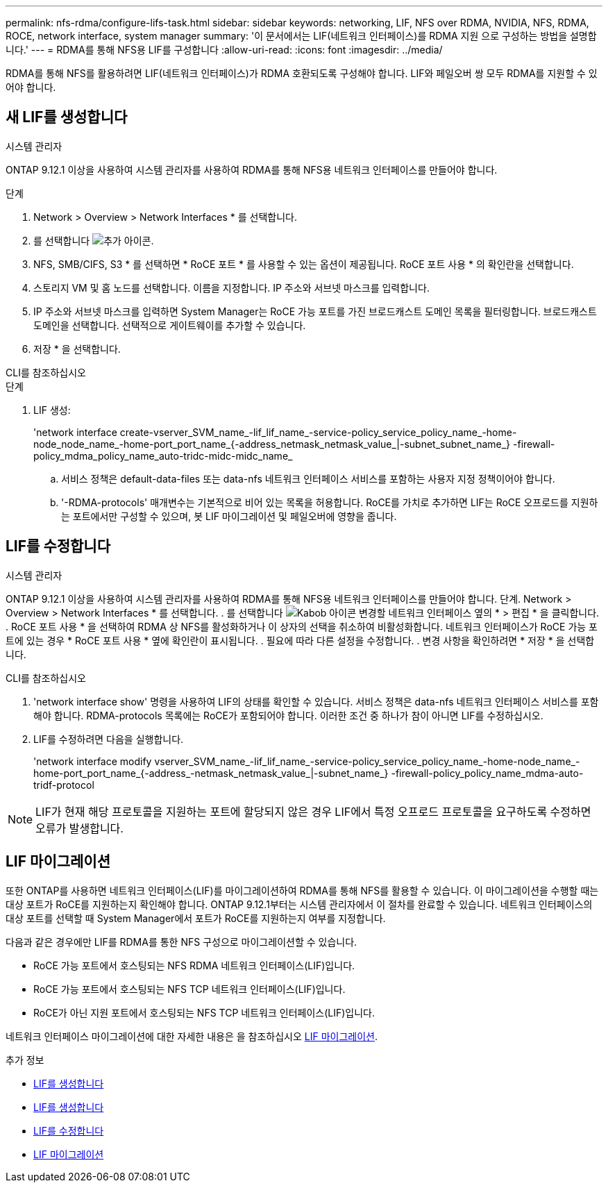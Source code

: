 ---
permalink: nfs-rdma/configure-lifs-task.html 
sidebar: sidebar 
keywords: networking, LIF, NFS over RDMA, NVIDIA, NFS, RDMA, ROCE, network interface, system manager 
summary: '이 문서에서는 LIF(네트워크 인터페이스)를 RDMA 지원 으로 구성하는 방법을 설명합니다.' 
---
= RDMA를 통해 NFS용 LIF를 구성합니다
:allow-uri-read: 
:icons: font
:imagesdir: ../media/


[role="lead"]
RDMA를 통해 NFS를 활용하려면 LIF(네트워크 인터페이스)가 RDMA 호환되도록 구성해야 합니다. LIF와 페일오버 쌍 모두 RDMA를 지원할 수 있어야 합니다.



== 새 LIF를 생성합니다

[role="tabbed-block"]
====
.시스템 관리자
--
ONTAP 9.12.1 이상을 사용하여 시스템 관리자를 사용하여 RDMA를 통해 NFS용 네트워크 인터페이스를 만들어야 합니다.

.단계
. Network > Overview > Network Interfaces * 를 선택합니다.
. 를 선택합니다 image:icon_add.gif["추가 아이콘"].
. NFS, SMB/CIFS, S3 * 를 선택하면 * RoCE 포트 * 를 사용할 수 있는 옵션이 제공됩니다. RoCE 포트 사용 * 의 확인란을 선택합니다.
. 스토리지 VM 및 홈 노드를 선택합니다. 이름을 지정합니다. IP 주소와 서브넷 마스크를 입력합니다.
. IP 주소와 서브넷 마스크를 입력하면 System Manager는 RoCE 가능 포트를 가진 브로드캐스트 도메인 목록을 필터링합니다. 브로드캐스트 도메인을 선택합니다. 선택적으로 게이트웨이를 추가할 수 있습니다.
. 저장 * 을 선택합니다.


--
.CLI를 참조하십시오
--
.단계
. LIF 생성:
+
'network interface create-vserver_SVM_name_-lif_lif_name_-service-policy_service_policy_name_-home-node_node_name_-home-port_port_name_{-address_netmask_netmask_value_|-subnet_subnet_name_} -firewall-policy_mdma_policy_name_auto-tridc-midc-midc_name_

+
.. 서비스 정책은 default-data-files 또는 data-nfs 네트워크 인터페이스 서비스를 포함하는 사용자 지정 정책이어야 합니다.
.. '-RDMA-protocols' 매개변수는 기본적으로 비어 있는 목록을 허용합니다. RoCE를 가치로 추가하면 LIF는 RoCE 오프로드를 지원하는 포트에서만 구성할 수 있으며, 봇 LIF 마이그레이션 및 페일오버에 영향을 줍니다.




--
====


== LIF를 수정합니다

[role="tabbed-block"]
====
.시스템 관리자
--
ONTAP 9.12.1 이상을 사용하여 시스템 관리자를 사용하여 RDMA를 통해 NFS용 네트워크 인터페이스를 만들어야 합니다. 단계. Network > Overview > Network Interfaces * 를 선택합니다. . 를 선택합니다 image:icon_kabob.gif["Kabob 아이콘"] 변경할 네트워크 인터페이스 옆의 * > 편집 * 을 클릭합니다. . RoCE 포트 사용 * 을 선택하여 RDMA 상 NFS를 활성화하거나 이 상자의 선택을 취소하여 비활성화합니다. 네트워크 인터페이스가 RoCE 가능 포트에 있는 경우 * RoCE 포트 사용 * 옆에 확인란이 표시됩니다. . 필요에 따라 다른 설정을 수정합니다. . 변경 사항을 확인하려면 * 저장 * 을 선택합니다.

--
.CLI를 참조하십시오
--
. 'network interface show' 명령을 사용하여 LIF의 상태를 확인할 수 있습니다. 서비스 정책은 data-nfs 네트워크 인터페이스 서비스를 포함해야 합니다. RDMA-protocols 목록에는 RoCE가 포함되어야 합니다. 이러한 조건 중 하나가 참이 아니면 LIF를 수정하십시오.
. LIF를 수정하려면 다음을 실행합니다.
+
'network interface modify vserver_SVM_name_-lif_lif_name_-service-policy_service_policy_name_-home-node_name_-home-port_port_name_{-address_-netmask_netmask_value_|-subnet_name_} -firewall-policy_policy_name_mdma-auto-tridf-protocol




NOTE: LIF가 현재 해당 프로토콜을 지원하는 포트에 할당되지 않은 경우 LIF에서 특정 오프로드 프로토콜을 요구하도록 수정하면 오류가 발생합니다.

--
====


== LIF 마이그레이션

또한 ONTAP를 사용하면 네트워크 인터페이스(LIF)를 마이그레이션하여 RDMA를 통해 NFS를 활용할 수 있습니다. 이 마이그레이션을 수행할 때는 대상 포트가 RoCE를 지원하는지 확인해야 합니다. ONTAP 9.12.1부터는 시스템 관리자에서 이 절차를 완료할 수 있습니다. 네트워크 인터페이스의 대상 포트를 선택할 때 System Manager에서 포트가 RoCE를 지원하는지 여부를 지정합니다.

다음과 같은 경우에만 LIF를 RDMA를 통한 NFS 구성으로 마이그레이션할 수 있습니다.

* RoCE 가능 포트에서 호스팅되는 NFS RDMA 네트워크 인터페이스(LIF)입니다.
* RoCE 가능 포트에서 호스팅되는 NFS TCP 네트워크 인터페이스(LIF)입니다.
* RoCE가 아닌 지원 포트에서 호스팅되는 NFS TCP 네트워크 인터페이스(LIF)입니다.


네트워크 인터페이스 마이그레이션에 대한 자세한 내용은 을 참조하십시오 xref:../networking/migrate_a_lif.html[LIF 마이그레이션].

.추가 정보
* xref:../networking/create_a_lif.html[LIF를 생성합니다]
* xref:../networking/create_a_lif.html[LIF를 생성합니다]
* xref:../networking/modify_a_lif.html[LIF를 수정합니다]
* xref:../networking/migrate_a_lif.html[LIF 마이그레이션]

